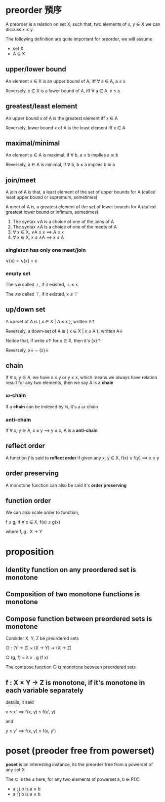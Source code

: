 * preorder 預序

	A preorder is a relation on set X, such that, two elements of x, y ∈ X we can discuss x ≤ y.
 
	The following definition are quite important for preorder, we will assume

	- set X
	- A ⊆ X 

** upper/lower bound

	 An element x ∈ X is an upper bound of A, iff ∀ a ∈ A, a ≤ x

	 Reversely, x ∈ X is a lower bound of A, iff ∀ a ∈ A, x ≤ a

** greatest/least element

	 An upper bound x of A is the greatest element iff x ∈ A

	 Reversely, lower bound x of A is the least element iff x ∈ A

** maximal/minimal

	 An element a ∈ A is maximal, if ∀ b, a ≤ b implies a ≅ b

	 Reversely, a ∈ A is minimal, if ∀ b, b ≤ a implies b ≅ a

** join/meet

	 A join of A is that, a least element of the set of upper bounds for A (called least upper bound or supremum, sometimes)

	 A meet of A is, a greatest element of the set of lower bounds for A (called greatest lower bound or infimum, sometimes)

	 1. The syntax ∨A is a choice of one of the joins of A
	 2. The syntax ∧A is a choice of one of the meets of A
	 3. ∀ x ∈ X, ∨A ≤ x ⟹ A ≤ x
	 4. ∀ x ∈ X, x ≤ ∧A ⟹ x ≤ A

*** singleton has only one meet/join

		∨{x} = ∧{x} = x

*** empty set 

		The ∨∅ called ⊥, if it existed, ⊥ ≤ x

		The ∧∅ called ⊤, if it existed, x ≤ ⊤

** up/down set

	 A up-set of A is { x ∈ X | A ≤ x }, written A↑

	 Reversely, a down-set of A is { x ∈ X | x ≤ A }, written A↓

	 Notice that, if write x↑ for x ∈ X, then it's {x}↑

	 Reversely, x↓ = {x}↓

** chain

	 If ∀ x, y ∈ A, we have x ≤ y or y ≤ x, which means we always have relation result for any two elements, then we say A is a *chain*

*** ω-chain

		If a *chain* can be indexed by ℕ, it's a ω-chain

*** anti-chain

		If ∀ x, y ∈ A, x ≤ y ⟹  y ≤ x, A is a *anti-chain*

** reflect order

	 A function /f/ is said to *reflect order* if given any x, y ∈ X, f(x) ≤ f(y) ⟹  x ≤ y

** order preserving

	 A monotone function can also be said it's *order preserving*

** function order

	 We can also scale order to function,

	 f ≤ g, if ∀ x ∈ X, f(x) ≤ g(x)

	 where f, g : X → Y

* proposition

** Identity function on any preordered set is monotone
** Composition of two monotone functions is monotone
** Compose function between preordered sets is monotone

	 Consider X, Y, Z be preordered sets

	 ○ : (Y -> Z) × (X -> Y) → (X → Z)

	 ○ (g, f) = λ x . g (f x)

	 The compose function ○ is monotone between preordered sets

** f : X × Y → Z is monotone, if it's monotone in each variable separately

	 details, it said

	 x ≤ x' ⟹  f(x, y) ≤ f(x', y)

	 and

	 y ≤ y' ⟹  f(x, y) ≤ f(x, y')

* poset (preoder free from powerset)

	*poset* is an interesting instance, its the preorder free from a powerset of any set X

	The ⊆ is the ≤ here, for any two elements of powerset a, b ∈ P(X)
	
	- a ⋃ b is a ∨ b
	- a ⋂ b is a ∧ b  
